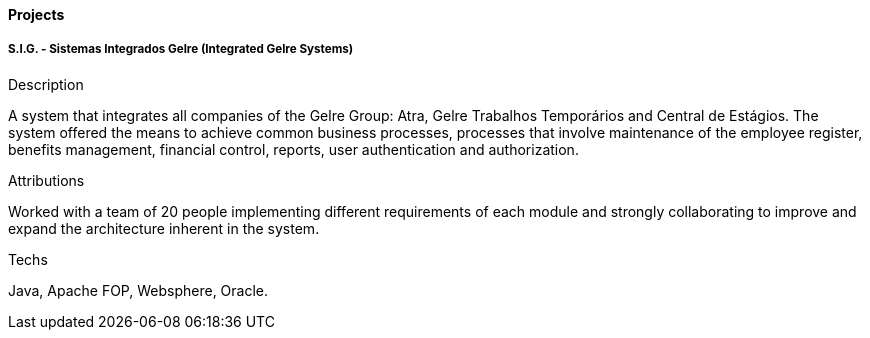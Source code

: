 ==== Projects

===== S.I.G. - Sistemas Integrados Gelre (Integrated Gelre Systems)

.Description
A system that integrates all companies of the Gelre Group: Atra, Gelre Trabalhos Temporários and Central de Estágios. The system offered the means to achieve common business processes, processes that involve maintenance of the employee register, benefits management, financial control, reports, user authentication and authorization.

.Attributions
Worked with a team of 20 people implementing different requirements of each module and strongly collaborating to improve and expand the architecture inherent in the system.

.Techs
Java, Apache FOP, Websphere, Oracle.